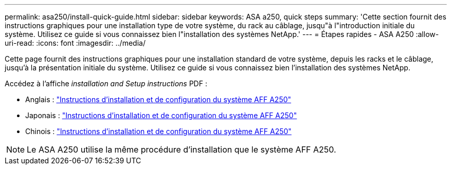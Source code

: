 ---
permalink: asa250/install-quick-guide.html 
sidebar: sidebar 
keywords: ASA a250,  quick steps 
summary: 'Cette section fournit des instructions graphiques pour une installation type de votre système, du rack au câblage, jusqu"à l"introduction initiale du système. Utilisez ce guide si vous connaissez bien l"installation des systèmes NetApp.' 
---
= Étapes rapides - ASA A250
:allow-uri-read: 
:icons: font
:imagesdir: ../media/


[role="lead"]
Cette page fournit des instructions graphiques pour une installation standard de votre système, depuis les racks et le câblage, jusqu'à la présentation initiale du système. Utilisez ce guide si vous connaissez bien l'installation des systèmes NetApp.

Accédez à l'affiche _installation and Setup instructions_ PDF :

* Anglais : link:../media/PDF/215-14949_2020_11_en-us_AFFA250_ISI.pdf["Instructions d'installation et de configuration du système AFF A250"^]
* Japonais : https://library.netapp.com/ecm/ecm_download_file/ECMLP2874690["Instructions d'installation et de configuration du système AFF A250"^]
* Chinois : https://library.netapp.com/ecm/ecm_download_file/ECMLP2874693["Instructions d'installation et de configuration du système AFF A250"^]



NOTE: Le ASA A250 utilise la même procédure d'installation que le système AFF A250.

